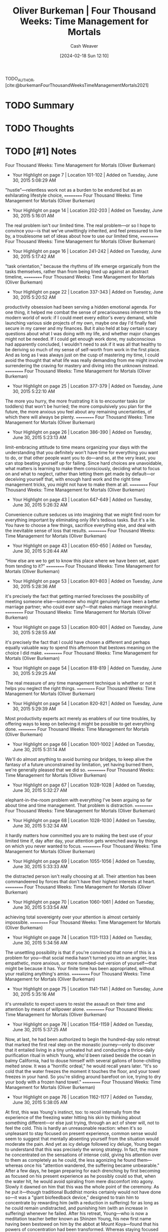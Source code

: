 :PROPERTIES:
:ROAM_REFS: [cite:@burkemanFourThousandWeeksTimeManagementMortals2021]
:ID:       f99ba7ce-5d84-4071-91e8-5bd39311d3e9
:LAST_MODIFIED: [2024-02-18 Sun 12:10]
:END:
#+title: Oliver Burkeman | Four Thousand Weeks: Time Management for Mortals
#+hugo_custom_front_matter: :slug "f99ba7ce-5d84-4071-91e8-5bd39311d3e9"
#+author: Cash Weaver
#+date: [2024-02-18 Sun 12:10]
#+filetags: :hastodo:reference:

TODO_AUTHOR, [cite:@burkemanFourThousandWeeksTimeManagementMortals2021]

* TODO Summary
* TODO Thoughts
* TODO [#1] Notes
Four Thousand Weeks: Time Management for Mortals (Oliver Burkeman)
- Your Highlight on page 7 | Location 101-102 | Added on Tuesday, June 30, 2015 5:08:29 AM

"hustle"—relentless work not as a burden to be endured but as an exhilarating lifestyle choice,
==========
Four Thousand Weeks: Time Management for Mortals (Oliver Burkeman)
- Your Highlight on page 14 | Location 202-203 | Added on Tuesday, June 30, 2015 5:16:01 AM

The real problem isn't our limited time. The real problem—or so I hope to convince you—is that we've unwittingly inherited, and feel pressured to live by, a troublesome set of ideas about how to use our limited time,
==========
Four Thousand Weeks: Time Management for Mortals (Oliver Burkeman)
- Your Highlight on page 16 | Location 241-242 | Added on Tuesday, June 30, 2015 5:17:42 AM

"task orientation," because the rhythms of life emerge organically from the tasks themselves, rather than from being lined up against an abstract timeline,
==========
Four Thousand Weeks: Time Management for Mortals (Oliver Burkeman)
- Your Highlight on page 22 | Location 337-343 | Added on Tuesday, June 30, 2015 5:20:52 AM

productivity obsession had been serving a hidden emotional agenda. For one thing, it helped me combat the sense of precariousness inherent to the modern world of work: if I could meet every editor's every demand, while launching various side projects of my own, maybe one day I'd finally feel secure in my career and my finances. But it also held at bay certain scary questions about what I was doing with my life, and whether major changes might not be needed. If I could get enough work done, my subconscious had apparently concluded, I wouldn't need to ask if it was all that healthy to be deriving so much of my sense of self-worth from work in the first place. And as long as I was always just on the cusp of mastering my time, I could avoid the thought that what life was really demanding from me might involve surrendering the craving for mastery and diving into the unknown instead.
==========
Four Thousand Weeks: Time Management for Mortals (Oliver Burkeman)
- Your Highlight on page 25 | Location 377-379 | Added on Tuesday, June 30, 2015 5:22:10 AM

The more you hurry, the more frustrating it is to encounter tasks (or toddlers) that won't be hurried; the more compulsively you plan for the future, the more anxious you feel about any remaining uncertainties, of which there will always be plenty.
==========
Four Thousand Weeks: Time Management for Mortals (Oliver Burkeman)
- Your Highlight on page 26 | Location 386-390 | Added on Tuesday, June 30, 2015 5:23:13 AM

limit-embracing attitude to time means organizing your days with the understanding that you definitely won't have time for everything you want to do, or that other people want you to do—and so, at the very least, you can stop beating yourself up for failing. Since hard choices are unavoidable, what matters is learning to make them consciously, deciding what to focus on and what to neglect, rather than letting them get made by default—or deceiving yourself that, with enough hard work and the right time management tricks, you might not have to make them at all.
==========
Four Thousand Weeks: Time Management for Mortals (Oliver Burkeman)
- Your Highlight on page 43 | Location 647-649 | Added on Tuesday, June 30, 2015 5:26:32 AM

Convenience culture seduces us into imagining that we might find room for everything important by eliminating only life's tedious tasks. But it's a lie. You have to choose a few things, sacrifice everything else, and deal with the inevitable sense of loss that results.
==========
Four Thousand Weeks: Time Management for Mortals (Oliver Burkeman)
- Your Highlight on page 43 | Location 650-650 | Added on Tuesday, June 30, 2015 5:26:44 AM

"How else are we to get to know this place where we have been set, apart from tending to it?"
==========
Four Thousand Weeks: Time Management for Mortals (Oliver Burkeman)
- Your Highlight on page 53 | Location 801-803 | Added on Tuesday, June 30, 2015 5:28:36 AM

it's precisely the fact that getting married forecloses the possibility of meeting someone else—someone who might genuinely have been a better marriage partner; who could ever say?—that makes marriage meaningful.
==========
Four Thousand Weeks: Time Management for Mortals (Oliver Burkeman)
- Your Highlight on page 53 | Location 800-801 | Added on Tuesday, June 30, 2015 5:28:55 AM

it's precisely the fact that I could have chosen a different and perhaps equally valuable way to spend this afternoon that bestows meaning on the choice I did make.
==========
Four Thousand Weeks: Time Management for Mortals (Oliver Burkeman)
- Your Highlight on page 54 | Location 818-819 | Added on Tuesday, June 30, 2015 5:29:25 AM

The real measure of any time management technique is whether or not it helps you neglect the right things.
==========
Four Thousand Weeks: Time Management for Mortals (Oliver Burkeman)
- Your Highlight on page 54 | Location 820-821 | Added on Tuesday, June 30, 2015 5:29:39 AM

Most productivity experts act merely as enablers of our time troubles, by offering ways to keep on believing it might be possible to get everything done.
==========
Four Thousand Weeks: Time Management for Mortals (Oliver Burkeman)
- Your Highlight on page 66 | Location 1001-1002 | Added on Tuesday, June 30, 2015 5:31:14 AM

We'll do almost anything to avoid burning our bridges, to keep alive the fantasy of a future unconstrained by limitation, yet having burned them, we're generally pleased that we did so.
==========
Four Thousand Weeks: Time Management for Mortals (Oliver Burkeman)
- Your Highlight on page 67 | Location 1028-1028 | Added on Tuesday, June 30, 2015 5:32:27 AM

elephant-in-the-room problem with everything I've been arguing so far about time and time management. That problem is distraction.
==========
Four Thousand Weeks: Time Management for Mortals (Oliver Burkeman)
- Your Highlight on page 68 | Location 1028-1030 | Added on Tuesday, June 30, 2015 5:32:34 AM

it hardly matters how committed you are to making the best use of your limited time if, day after day, your attention gets wrenched away by things on which you never wanted to focus.
==========
Four Thousand Weeks: Time Management for Mortals (Oliver Burkeman)
- Your Highlight on page 69 | Location 1055-1056 | Added on Tuesday, June 30, 2015 5:33:33 AM

the distracted person isn't really choosing at all. Their attention has been commandeered by forces that don't have their highest interests at heart.
==========
Four Thousand Weeks: Time Management for Mortals (Oliver Burkeman)
- Your Highlight on page 70 | Location 1060-1061 | Added on Tuesday, June 30, 2015 5:33:54 AM

achieving total sovereignty over your attention is almost certainly impossible.
==========
Four Thousand Weeks: Time Management for Mortals (Oliver Burkeman)
- Your Highlight on page 74 | Location 1131-1133 | Added on Tuesday, June 30, 2015 5:34:56 AM

The unsettling possibility is that if you're convinced that none of this is a problem for you—that social media hasn't turned you into an angrier, less empathetic, more anxious, or more numbed-out version of yourself—that might be because it has. Your finite time has been appropriated, without your realizing anything's amiss.
==========
Four Thousand Weeks: Time Management for Mortals (Oliver Burkeman)
- Your Highlight on page 75 | Location 1141-1141 | Added on Tuesday, June 30, 2015 5:35:16 AM

it's unrealistic to expect users to resist the assault on their time and attention by means of willpower alone.
==========
Four Thousand Weeks: Time Management for Mortals (Oliver Burkeman)
- Your Highlight on page 76 | Location 1154-1159 | Added on Tuesday, June 30, 2015 5:37:25 AM

Now, at last, he had been authorized to begin the hundred-day solo retreat that marked the first real step on the monastic journey—only to discover that it entailed living in a tiny unheated hut and conducting a thrice-daily purification ritual in which Young, who'd been raised beside the ocean in balmy California, had to douse himself with several gallons of bone-chilling melted snow. It was a "horrific ordeal," he would recall years later. "It's so cold that the water freezes the moment it touches the floor, and your towel freezes in your hand. So you're sliding around barefoot on ice, trying to dry your body with a frozen hand towel."
==========
Four Thousand Weeks: Time Management for Mortals (Oliver Burkeman)
- Your Highlight on page 76 | Location 1162-1177 | Added on Tuesday, June 30, 2015 5:38:05 AM

At first, this was Young's instinct, too: to recoil internally from the experience of the freezing water hitting his skin by thinking about something different—or else just trying, through an act of sheer will, not to feel the cold. This is hardly an unreasonable reaction: when it's so unpleasant to stay focused on present experience, common sense would seem to suggest that mentally absenting yourself from the situation would moderate the pain. And yet as icy deluge followed icy deluge, Young began to understand that this was precisely the wrong strategy. In fact, the more he concentrated on the sensations of intense cold, giving his attention over to them as completely as he could, the less agonizing he found them—whereas once his "attention wandered, the suffering became unbearable." After a few days, he began preparing for each drenching by first becoming as focused on his present experience as he possibly could so that, when the water hit, he would avoid spiraling from mere discomfort into agony. Slowly it dawned on him that this was the whole point of the ceremony. As he put it—though traditional Buddhist monks certainly would not have done so—it was a "giant biofeedback device," designed to train him to concentrate by rewarding him (with a reduction in suffering) for as long as he could remain undistracted, and punishing him (with an increase in suffering) whenever he failed. After his retreat, Young—who is now a meditation teacher better known as Shinzen Young, his new first name having been bestowed on him by the abbot at Mount Koya—found that his powers of concentration had been transformed. Whereas staying focused on the present had made the agonies of the ice-water ritual more tolerable, it made less unpleasant undertakings—daily chores that might previously have been a source not of agony but of boredom or annoyance—positively engrossing. The more intensely he could hold his attention on the experience of whatever he was doing, the clearer it became to him that the real problem had been not the activity itself but his internal resistance to experiencing it. When he stopped trying to block out those sensations and attended to them instead, the discomfort would evaporate.
==========
Four Thousand Weeks: Time Management for Mortals (Oliver Burkeman)
- Your Highlight on page 78 | Location 1181-1186 | Added on Tuesday, June 30, 2015 5:38:49 AM

Consider the archetypal case of being lured from your work by social media: It's not usually that you're sitting there, concentrating rapturously, when your attention is dragged away against your will. In truth, you're eager for the slightest excuse to turn away from what you're doing, in order to escape how disagreeable it feels to be doing it; you slide away to the Twitter pile-on or the celebrity gossip site with a feeling not of reluctance but of relief. We're told that there's a "war for our attention," with Silicon Valley as the invading force. But if that's true, our role on the battlefield is often that of collaborators with the enemy.
==========
Four Thousand Weeks: Time Management for Mortals (Oliver Burkeman)
- Your Highlight on page 80 | Location 1224-1225 | Added on Tuesday, June 30, 2015 5:39:23 AM

The overarching point is that what we think of as "distractions" aren't the ultimate cause of our being distracted. They're just the places we go to seek relief from the discomfort of confronting limitation.
==========
Four Thousand Weeks: Time Management for Mortals (Oliver Burkeman)
- Your Highlight on page 81 | Location 1229-1230 | Added on Tuesday, June 30, 2015 5:39:48 AM

In the case of conversation, this generally takes the form of mentally rehearsing what you're going to say next, as soon as the other person has finished making sounds with their mouth.
==========
Four Thousand Weeks: Time Management for Mortals (Oliver Burkeman)
- Your Highlight on page 81 | Location 1233-1235 | Added on Tuesday, June 30, 2015 5:40:04 AM

The most effective way to sap distraction of its power is just to stop expecting things to be otherwise—to accept that this unpleasantness is simply what it feels like for finite humans to commit ourselves to the kinds of demanding and valuable tasks that force us to confront our limited control over how our lives unfold.
==========
Four Thousand Weeks: Time Management for Mortals (Oliver Burkeman)
- Your Highlight on page 81 | Location 1239-1241 | Added on Tuesday, June 30, 2015 5:40:50 AM

The way to find peaceful absorption in a difficult project, or a boring Sunday afternoon, isn't to chase feelings of peace or absorption, but to acknowledge the inevitability of discomfort, and to turn more of your attention to the reality of your situation than to railing against it.
==========
Four Thousand Weeks: Time Management for Mortals (Oliver Burkeman)
- Your Highlight on page 90 | Location 1373-1377 | Added on Tuesday, June 30, 2015 5:43:00 AM

The real problem isn't planning. It's that we take our plans to be something they aren't. What we forget, or can't bear to confront, is that, in the words of the American meditation teacher Joseph Goldstein, "a plan is just a thought." We treat our plans as though they are a lasso, thrown from the present around the future, in order to bring it under our command. But all a plan is—all it could ever possibly be—is a present-moment statement of intent. It's an expression of your current thoughts about how you'd ideally like to deploy your modest influence over the future. The future, of course, is under no obligation to comply.
==========
Four Thousand Weeks: Time Management for Mortals (Oliver Burkeman)
- Your Highlight on page 90 | Location 1380-1387 | Added on Tuesday, June 30, 2015 5:43:36 AM

Inevitably, we become obsessed with "using it well," whereupon we discover an unfortunate truth: the more you focus on using time well, the more each day begins to feel like something you have to get through, en route to some calmer, better, more fulfilling point in the future, which never actually arrives. The problem is one of instrumentalization. To use time, by definition, is to treat it instrumentally, as a means to an end, and of course we do this every day: you don't boil the kettle out of a love of boiling kettles, or put your socks in the washing machine out of a love for operating washing machines, but because you want a cup of coffee or clean socks. Yet it turns out to be perilously easy to overinvest in this instrumental relationship to time—to focus exclusively on where you're headed, at the expense of focusing on where you are—with the result that you find yourself living mentally in the future, locating the "real" value of your life at some time that you haven't yet reached, and never will.
==========
Four Thousand Weeks: Time Management for Mortals (Oliver Burkeman)
- Your Note on page 91 | Location 1387 | Added on Tuesday, June 30, 2015 5:44:11 AM

spurious man end of kittendom
==========
Four Thousand Weeks: Time Management for Mortals (Oliver Burkeman)
- Your Highlight on page 91 | Location 1388-1391 | Added on Tuesday, June 30, 2015 5:44:35 AM

weren't really looking at the Rosetta Stone, the ancient Egyptian artifact on display in front of them, so much as preparing to look at it later, by recording images and videos of it on their phones. So intently were they focused on using their time for a future benefit—for the ability to revisit or share the experience later on—that they were barely experiencing the exhibition itself at
==========
Four Thousand Weeks: Time Management for Mortals (Oliver Burkeman)
- Your Highlight on page 103 | Location 1577-1579 | Added on Tuesday, June 30, 2015 5:47:55 AM

"You keep hearing people arguing that more time off might be good for the economy," fumed John de Graaf, an ebullient seventyish filmmaker and the driving force behind Take Back Your Time. "But why should we have to justify life in terms of the economy? It makes no sense!"
==========
Four Thousand Weeks: Time Management for Mortals (Oliver Burkeman)
- Your Highlight on page 104 | Location 1583-1586 | Added on Tuesday, June 30, 2015 5:49:00 AM

one of the sneakier problems with treating time solely as something to be used as well as possible, which is that we start to experience pressure to use our leisure time productively, too. Enjoying leisure for its own sake—which you might have assumed was the whole point of leisure—comes to feel as though it's somehow not quite enough. It begins to feel as though you're failing at life, in some indistinct way, if you're not treating your time off as an investment in your future.
==========
Four Thousand Weeks: Time Management for Mortals (Oliver Burkeman)
- Your Highlight on page 104 | Location 1594-1595 | Added on Tuesday, June 30, 2015 5:49:14 AM

The regrettable consequence of justifying leisure only in terms of its usefulness for other things is that it begins to feel vaguely like a chore—in other words, like work in the worst sense of that word.
==========
Four Thousand Weeks: Time Management for Mortals (Oliver Burkeman)
- Your Highlight on page 105 | Location 1596-1597 | Added on Tuesday, June 30, 2015 5:49:32 AM

"We are all of us compelled," Kerr wrote, "to read for profit, party for contacts…gamble for charity, go out in the evening for the greater glory of the municipality, and stay home for the weekend to rebuild the house."
==========
Four Thousand Weeks: Time Management for Mortals (Oliver Burkeman)
- Your Highlight on page 117 | Location 1780-1785 | Added on Tuesday, June 30, 2015 5:50:12 AM

In an age of instrumentalization, the hobbyist is a subversive: he insists that some things are worth doing for themselves alone, despite offering no payoffs in terms of productivity or profit. The derision we heap upon the avid stamp collector or train spotter might really be a kind of defense mechanism, to spare us from confronting the possibility that they're truly happy in a way that the rest of us—pursuing our telic lives, ceaselessly in search of future fulfillment—are not. This also helps explain why it's far less embarrassing (indeed, positively fashionable) to have a "side hustle," a hobbylike activity explicitly pursued with profit in mind.
==========
Four Thousand Weeks: Time Management for Mortals (Oliver Burkeman)
- Your Highlight on page 118 | Location 1795-1795 | Added on Tuesday, June 30, 2015 5:51:03 AM

it's fine, and perhaps preferable, to be mediocre at them.
==========
Four Thousand Weeks: Time Management for Mortals (Oliver Burkeman)
- Your Highlight on page 119 | Location 1817-1819 | Added on Tuesday, June 30, 2015 5:52:42 AM

The pointless honk is thus symptomatic of another important way in which we're unwilling to acknowledge our limitations when it comes to our time: it's a howl of rage at the fact that the honker can't prod the world around him into moving as fast as he'd like it to.
==========
Four Thousand Weeks: Time Management for Mortals (Oliver Burkeman)
- Your Highlight on page 127 | Location 1938-1940 | Added on Tuesday, June 30, 2015 5:54:48 PM

Jennifer Roberts, who teaches art history at Harvard University. When you take a class with Roberts, your initial assignment is always the same, and it's one that has been known to elicit yelps of horror from her students: choose a painting or sculpture in a local museum, then go and look at it for three hours straight.
==========
Four Thousand Weeks: Time Management for Mortals (Oliver Burkeman)
- Your Highlight on page 132 | Location 2013-2013 | Added on Tuesday, June 30, 2015 5:58:35 PM

develop a taste for having problems.
==========
Four Thousand Weeks: Time Management for Mortals (Oliver Burkeman)
- Your Highlight on page 132 | Location 2023-2023 | Added on Tuesday, June 30, 2015 5:58:41 PM

embrace radical incrementalism.
==========
Four Thousand Weeks: Time Management for Mortals (Oliver Burkeman)
- Your Highlight on page 133 | Location 2040-2040 | Added on Tuesday, June 30, 2015 5:58:48 PM

originality lies on the far side of unoriginality.
==========
Four Thousand Weeks: Time Management for Mortals (Oliver Burkeman)
- Your Highlight on page 134 | Location 2040-2054 | Added on Tuesday, June 30, 2015 5:59:06 PM

The Finnish American photographer Arno Minkkinen dramatizes this deep truth about the power of patience with a parable about Helsinki's main bus station. There are two dozen platforms there, he explains, with several different bus lines departing from each one—and for the first part of its journey, each bus leaving from any given platform takes the same route through the city as all the others, making identical stops. Think of each stop as representing one year of your career, Minkkinen advises photography students. You pick an artistic direction—perhaps you start working on platinum studies of nudes—and you begin to accumulate a portfolio of work. Three years (or bus stops) later, you proudly present it to the owner of a gallery. But you're dismayed to be told that your pictures aren't as original as you thought, because they look like knockoffs of the work of the photographer Irving Penn; Penn's bus, it turns out, had been on the same route as yours. Annoyed at yourself for having wasted three years following somebody else's path, you jump off that bus, hail a taxi, and return to where you started at the bus station. This time, you board a different bus, choosing a different genre of photography in which to specialize. But a few stops later, the same thing happens: you're informed that your new body of work seems derivative, too. Back you go to the bus station. But the pattern keeps on repeating: nothing you produce ever gets recognized as being truly your own. What's the solution? "It's simple," Minkkinen says. "Stay on the bus. Stay on the fucking bus." A little farther out on their journeys through the city, Helsinki's bus routes diverge, plunging off to unique destinations as they head through the suburbs and into the countryside beyond. That's where the distinctive work begins. But it begins at all only for those who can muster the patience to immerse themselves in the earlier stage—the trial-and-error phase of copying others, learning new skills, and accumulating experience.
==========
Four Thousand Weeks: Time Management for Mortals (Oliver Burkeman)
- Your Highlight on page 156 | Location 2379-2380 | Added on Tuesday, June 30, 2015 6:07:44 PM

Cosmic insignificance therapy is an invitation to face the truth about your irrelevance in the grand scheme of things. To embrace it, to whatever extent you can.
==========
Four Thousand Weeks: Time Management for Mortals (Oliver Burkeman)
- Your Highlight on page 157 | Location 2395-2397 | Added on Tuesday, June 30, 2015 6:08:42 PM

And we chase the ultimate fantasy of time mastery—the desire, by the time we die, to have truly mattered in the cosmic scheme of things, as opposed to being instantly trampled underfoot by the advancing eons.
==========
Four Thousand Weeks: Time Management for Mortals (Oliver Burkeman)
- Your Highlight on page 158 | Location 2419-2420 | Added on Tuesday, June 30, 2015 6:09:27 PM

There is a strange attitude and feeling that one is not yet in real life.
==========
Four Thousand Weeks: Time Management for Mortals (Oliver Burkeman)
- Your Highlight on page 158 | Location 2422-2423 | Added on Tuesday, June 30, 2015 6:09:49 PM

There is a terrific fear of being pinned down, of entering space and time completely, and of being the unique human that one is.
==========
Four Thousand Weeks: Time Management for Mortals (Oliver Burkeman)
- Your Highlight on page 160 | Location 2445-2446 | Added on Tuesday, June 30, 2015 6:10:50 PM

Where in your life or your work are you currently pursuing comfort, when what's called for is a little discomfort?
==========
Four Thousand Weeks: Time Management for Mortals (Oliver Burkeman)
- Your Highlight on page 161 | Location 2459-2460 | Added on Tuesday, June 30, 2015 6:10:58 PM

Are you holding yourself to, and judging yourself by, standards of productivity or performance that are impossible to meet?
==========
Four Thousand Weeks: Time Management for Mortals (Oliver Burkeman)
- Your Highlight on page 162 | Location 2474-2475 | Added on Tuesday, June 30, 2015 6:11:07 PM

In what ways have you yet to accept the fact that you are who you are, not the person you think you ought to be?
==========
Four Thousand Weeks: Time Management for Mortals (Oliver Burkeman)
- Your Highlight on page 163 | Location 2496-2497 | Added on Tuesday, June 30, 2015 6:11:15 PM

which areas of life are you still holding back until you feel like you know what you're doing?
==========
Four Thousand Weeks: Time Management for Mortals (Oliver Burkeman)
- Your Highlight on page 164 | Location 2512-2513 | Added on Tuesday, June 30, 2015 6:11:22 PM

How would you spend your days differently if you didn't care so much about seeing your actions reach fruition?
==========
Four Thousand Weeks: Time Management for Mortals (Oliver Burkeman)
- Your Highlight on page 166 | Location 2531-2532 | Added on Tuesday, June 30, 2015 6:11:58 PM

the individual path "is the way you make for yourself, which is never prescribed, which you do not know in advance, and which simply comes into being itself when you put one foot in front of the other."
==========
Four Thousand Weeks: Time Management for Mortals (Oliver Burkeman)
- Your Highlight on page 166 | Location 2535-2535 | Added on Tuesday, June 30, 2015 6:12:15 PM

"Do the next right thing,"
==========

* Bibliography
#+print_bibliography:
* TODO [#2] Flashcards :noexport:
